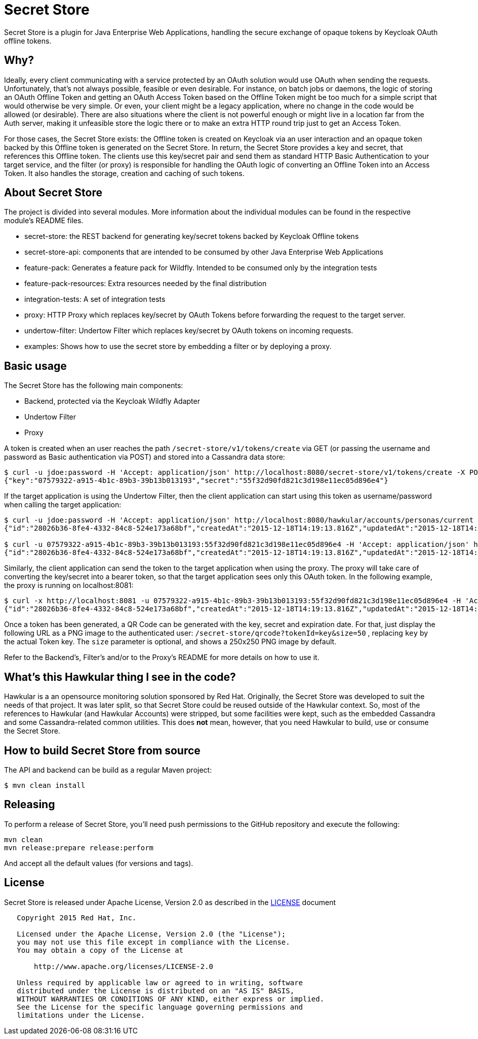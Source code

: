 = Secret Store

Secret Store is a plugin for Java Enterprise Web Applications, handling the secure exchange of opaque tokens by Keycloak
OAuth offline tokens.

ifdef::env-github[]
[link=https://jenkins.kroehling.de/job/secret-store/]
image:https://jenkins.kroehling.de/buildStatus/icon?job=secret-store["Build Status", link="https://jenkins.kroehling.de/job/secret-store/"]
endif::[]

== Why?

Ideally, every client communicating with a service protected by an OAuth solution would use OAuth when sending the requests.
Unfortunately, that's not always possible, feasible or even desirable. For instance, on batch jobs or daemons, the logic
of storing an OAuth Offline Token and getting an OAuth Access Token based on the Offline Token might be too much for a
simple script that would otherwise be very simple. Or even, your client might be a legacy application, where no change
in the code would be allowed (or desirable). There are also situations where the client is not powerful enough or might live
in a location far from the Auth server, making it unfeasible store the logic there or to make an extra HTTP round trip
just to get an Access Token.

For those cases, the Secret Store exists: the Offline token is created on Keycloak via an user interaction and an opaque
token backed by this Offline token is generated on the Secret Store. In return, the Secret Store provides a key and
secret, that references this Offline token. The clients use this key/secret pair and send them as standard HTTP Basic
Authentication to your target service, and the filter (or proxy) is responsible for handling the OAuth logic of
converting an Offline Token into an Access Token. It also handles the storage, creation and caching of such tokens.

== About Secret Store

The project is divided into several modules. More information about the individual modules can be found in the
respective module's README files.

* secret-store: the REST backend for generating key/secret tokens backed by Keycloak Offline tokens
* secret-store-api: components that are intended to be consumed by other Java Enterprise Web Applications
* feature-pack: Generates a feature pack for Wildfly. Intended to be consumed only by the integration tests
* feature-pack-resources: Extra resources needed by the final distribution
* integration-tests: A set of integration tests
* proxy: HTTP Proxy which replaces key/secret by OAuth Tokens before forwarding the request to the target server.
* undertow-filter: Undertow Filter which replaces key/secret by OAuth tokens on incoming requests.
* examples: Shows how to use the secret store by embedding a filter or by deploying a proxy.

== Basic usage

The Secret Store has the following main components:

- Backend, protected via the Keycloak Wildfly Adapter
- Undertow Filter
- Proxy

A token is created when an user reaches the path `/secret-store/v1/tokens/create` via GET (or passing the username and
password as Basic authentication via POST) and stored into a Cassandra data store:

[source,bash]
----
$ curl -u jdoe:password -H 'Accept: application/json' http://localhost:8080/secret-store/v1/tokens/create -X POST
{"key":"07579322-a915-4b1c-89b3-39b13b013193","secret":"55f32d90fd821c3d198e11ec05d896e4"}
----

If the target application is using the Undertow Filter, then the client application can start using this token as
username/password when calling the target application:
[source,bash]
----
$ curl -u jdoe:password -H 'Accept: application/json' http://localhost:8080/hawkular/accounts/personas/current
{"id":"28026b36-8fe4-4332-84c8-524e173a68bf","createdAt":"2015-12-18T14:19:13.816Z","updatedAt":"2015-12-18T14:19:13.816Z","name":"John Doe","idAsUUID":"28026b36-8fe4-4332-84c8-524e173a68bf"}

$ curl -u 07579322-a915-4b1c-89b3-39b13b013193:55f32d90fd821c3d198e11ec05d896e4 -H 'Accept: application/json' http://localhost:8080/hawkular/accounts/personas/current
{"id":"28026b36-8fe4-4332-84c8-524e173a68bf","createdAt":"2015-12-18T14:19:13.816Z","updatedAt":"2015-12-18T14:19:13.816Z","name":"John Doe","idAsUUID":"28026b36-8fe4-4332-84c8-524e173a68bf"}
----

Similarly, the client application can send the token to the target application when using the proxy. The proxy will take
care of converting the key/secret into a bearer token, so that the target application sees only this OAuth token. In the
following example, the proxy is running on localhost:8081:
[source,bash]
----
$ curl -x http://localhost:8081 -u 07579322-a915-4b1c-89b3-39b13b013193:55f32d90fd821c3d198e11ec05d896e4 -H 'Accept: application/json' http://localhost:8080/hawkular/accounts/personas/current
{"id":"28026b36-8fe4-4332-84c8-524e173a68bf","createdAt":"2015-12-18T14:19:13.816Z","updatedAt":"2015-12-18T14:19:13.816Z","name":"John Doe","idAsUUID":"28026b36-8fe4-4332-84c8-524e173a68bf"}
----

Once a token has been generated, a QR Code can be generated with the key, secret and expiration date. For that, just
display the following URL as a PNG image to the authenticated user: `/secret-store/qrcode?tokenId=key&size=50` , replacing
`key` by the actual Token key. The `size` parameter is optional, and shows a 250x250 PNG image by default.

Refer to the Backend's, Filter's and/or to the Proxy's README for more details on how to use it.

== What's this Hawkular thing I see in the code?

Hawkular is a an opensource monitoring solution sponsored by Red Hat. Originally, the Secret Store was developed to suit
the needs of that project. It was later split, so that Secret Store could be reused outside of the Hawkular context.
So, most of the references to Hawkular (and Hawkular Accounts) were stripped, but some facilities were kept, such as the
embedded Cassandra and some Cassandra-related common utilities. This does *not* mean, however, that you need Hawkular
to build, use or consume the Secret Store.

== How to build Secret Store from source

The API and backend can be build as a regular Maven project:
[source,bash]
----
$ mvn clean install
----

== Releasing

To perform a release of Secret Store, you'll need push
permissions to the GitHub repository and execute the following:

[source,bash]
----
mvn clean
mvn release:prepare release:perform
----

And accept all the default values (for versions and tags).

== License

Secret Store is released under Apache License, Version 2.0 as described in the link:LICENSE[LICENSE] document

----
   Copyright 2015 Red Hat, Inc.

   Licensed under the Apache License, Version 2.0 (the "License");
   you may not use this file except in compliance with the License.
   You may obtain a copy of the License at

       http://www.apache.org/licenses/LICENSE-2.0

   Unless required by applicable law or agreed to in writing, software
   distributed under the License is distributed on an "AS IS" BASIS,
   WITHOUT WARRANTIES OR CONDITIONS OF ANY KIND, either express or implied.
   See the License for the specific language governing permissions and
   limitations under the License.
----
